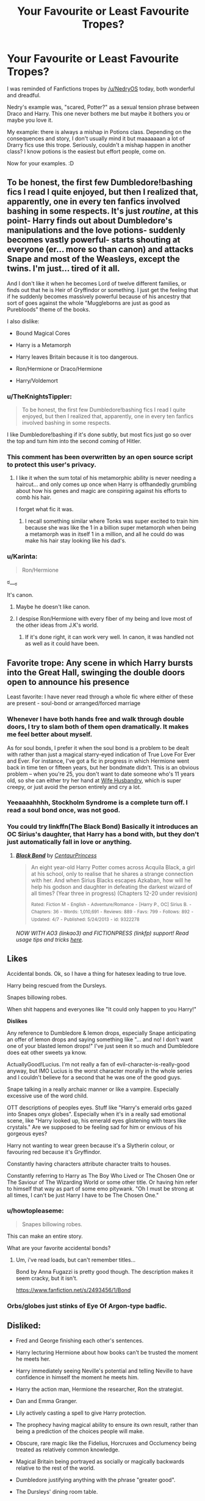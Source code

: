 #+TITLE: Your Favourite or Least Favourite Tropes?

* Your Favourite or Least Favourite Tropes?
:PROPERTIES:
:Author: SunQuest
:Score: 20
:DateUnix: 1434097280.0
:DateShort: 2015-Jun-12
:FlairText: Discussion
:END:
I was reminded of Fanfictions tropes by [[/u/NedryOS]] today, both wonderful and dreadful.

Nedry's example was, "scared, Potter?" as a sexual tension phrase between Draco and Harry. This one never bothers me but maybe it bothers you or maybe you love it.

My example: there is always a mishap in Potions class. Depending on the consequences and story, I don't usually mind it but maaaaaaan a lot of Drarry fics use this trope. Seriously, couldn't a mishap happen in another class? I know potions is the easiest but effort people, come on.

Now for your examples. :D


** To be honest, the first few Dumbledore!bashing fics I read I quite enjoyed, but then I realized that, apparently, one in every ten fanfics involved bashing in some respects. It's just /routine/, at this point- Harry finds out about Dumbledore's manipulations and the love potions- suddenly becomes vastly powerful- starts shouting at everyone (er... more so than canon) and attacks Snape and most of the Weasleys, except the twins. I'm just... tired of it all.

And I don't like it when he becomes Lord of twelve different families, or finds out that he is Heir of Gryffindor or something. I just get the feeling that if he suddenly becomes massively powerful because of his ancestry that sort of goes against the whole "Muggleborns are just as good as Purebloods" theme of the books.

I also dislike:

- Bound Magical Cores

- Harry is a Metamorph

- Harry leaves Britain because it is too dangerous.

- Ron/Hermione or Draco/Hermione

- Harry/Voldemort
:PROPERTIES:
:Author: SomewhereSafetoSea
:Score: 14
:DateUnix: 1434120025.0
:DateShort: 2015-Jun-12
:END:

*** u/TheKnightsTippler:
#+begin_quote
  To be honest, the first few Dumbledore!bashing fics I read I quite enjoyed, but then I realized that, apparently, one in every ten fanfics involved bashing in some respects.
#+end_quote

I like Dumbledore!bashing if it's done subtly, but most fics just go so over the top and turn him into the second coming of Hitler.
:PROPERTIES:
:Author: TheKnightsTippler
:Score: 8
:DateUnix: 1434152441.0
:DateShort: 2015-Jun-13
:END:


*** This comment has been overwritten by an open source script to protect this user's privacy.
:PROPERTIES:
:Author: metaridley18
:Score: 7
:DateUnix: 1434122828.0
:DateShort: 2015-Jun-12
:END:

**** I like it when the sum total of his metamorphic ability is never needing a haircut... and only comes up once when Harry is offhandedly grumbling about how his genes and magic are conspiring against his efforts to comb his hair.

I forget what fic it was.
:PROPERTIES:
:Author: Ruljinn
:Score: 10
:DateUnix: 1434127858.0
:DateShort: 2015-Jun-12
:END:

***** I recall something similar where Tonks was super excited to train him because she was like the 1 in a billion super metamorph when being a metamorph was in itself 1 in a million, and all he could do was make his hair stay looking like his dad's.
:PROPERTIES:
:Score: 3
:DateUnix: 1434173264.0
:DateShort: 2015-Jun-13
:END:


*** u/Karinta:
#+begin_quote
  Ron/Hermione
#+end_quote

ಠ___ಠ

It's canon.
:PROPERTIES:
:Author: Karinta
:Score: 2
:DateUnix: 1434254970.0
:DateShort: 2015-Jun-14
:END:

**** Maybe he doesn't like canon.
:PROPERTIES:
:Author: ChigChiggimuh
:Score: 4
:DateUnix: 1434303589.0
:DateShort: 2015-Jun-14
:END:


**** I despise Ron/Hermione with every fiber of my being and love most of the other ideas from J.K's world.
:PROPERTIES:
:Author: hugggybear
:Score: -1
:DateUnix: 1434557711.0
:DateShort: 2015-Jun-17
:END:

***** If it's done right, it can work very well. In canon, it was handled not as well as it could have been.
:PROPERTIES:
:Author: Karinta
:Score: 2
:DateUnix: 1434567814.0
:DateShort: 2015-Jun-17
:END:


** Favorite trope: Any scene in which Harry bursts into the Great Hall, swinging the double doors open to announce his presence

Least favorite: I have never read through a whole fic where either of these are present - soul-bond or arranged/forced marriage
:PROPERTIES:
:Author: KwanLi
:Score: 19
:DateUnix: 1434107964.0
:DateShort: 2015-Jun-12
:END:

*** Whenever I have both hands free and walk through double doors, I try to slam both of them open dramatically. It makes me feel better about myself.

As for soul bonds, I prefer it when the soul bond is a problem to be dealt with rather than just a magical starry-eyed indication of True Love For Ever and Ever. For instance, I've got a fic in progress in which Hermione went back in time ten or fifteen years, but her bondmate didn't. This is an obvious problem -- when you're 25, you don't want to date someone who's 11 years old, so she can either try her hand at [[http://tvtropes.org/pmwiki/pmwiki.php/Main/WifeHusbandry][Wife Husbandry]], which is super creepy, or just avoid the person entirely and cry a lot.
:PROPERTIES:
:Score: 7
:DateUnix: 1434130114.0
:DateShort: 2015-Jun-12
:END:


*** Yeeaaaahhhh, Stockholm Syndrome is a complete turn off. I read a soul bond once, was not good.
:PROPERTIES:
:Author: SunQuest
:Score: 9
:DateUnix: 1434111802.0
:DateShort: 2015-Jun-12
:END:


*** You could try linkffn(The Black Bond) Basically it introduces an OC Sirius's daughter, that Harry has a bond with, but they don't just automatically fall in love or anything.
:PROPERTIES:
:Author: CS_Scarecrow
:Score: 1
:DateUnix: 1434257190.0
:DateShort: 2015-Jun-14
:END:

**** [[https://www.fanfiction.net/s/9322278/1/Black-Bond][*/Black Bond/*]] by [[https://www.fanfiction.net/u/4648960/CentaurPrincess][/CentaurPrincess/]]

#+begin_quote
  An eight year-old Harry Potter comes across Acquila Black, a girl at his school, only to realise that he shares a strange connection with her. And when Sirius Blacks escapes Azkaban, how will he help his godson and daughter in defeating the darkest wizard of all times? (Year three in progress) (Chapters 12-20 under revision)

  ^{Rated:} ^{Fiction} ^{M} ^{-} ^{English} ^{-} ^{Adventure/Romance} ^{-} ^{[Harry} ^{P.,} ^{OC]} ^{Sirius} ^{B.} ^{-} ^{Chapters:} ^{36} ^{-} ^{Words:} ^{1,010,691} ^{-} ^{Reviews:} ^{889} ^{-} ^{Favs:} ^{799} ^{-} ^{Follows:} ^{892} ^{-} ^{Updated:} ^{4/7} ^{-} ^{Published:} ^{5/24/2013} ^{-} ^{id:} ^{9322278}
#+end_quote

/NOW WITH AO3 (linkao3) and FICTIONPRESS (linkfp) support! Read usage tips and tricks [[https://github.com/tusing/reddit-ffn-bot/blob/master/README.md][here]]./
:PROPERTIES:
:Author: FanfictionBot
:Score: 2
:DateUnix: 1434289795.0
:DateShort: 2015-Jun-14
:END:


** *Likes*

Accidental bonds. Ok, so I have a thing for hatesex leading to true love.

Harry being rescued from the Dursleys.

Snapes billowing robes.

When shit happens and everyones like "It could only happen to you Harry!"

*Dislikes*

Any reference to Dumbledore & lemon drops, especially Snape anticipating an offer of lemon drops and saying something like "... and no! I don't want one of your blasted lemon drops!" I've just seen it so much and Dumbledore does eat other sweets ya know.

ActuallyGood!Lucius. I'm not really a fan of evil-character-is-really-good anyway, but IMO Lucius is the worst character morally in the whole series and I couldn't believe for a second that he was one of the good guys.

Snape talking in a really archaic manner or like a vampire. Especially excessive use of the word child.

OTT descriptions of peoples eyes. Stuff like "Harry's emerald orbs gazed into Snapes onyx globes". Especially when it's in a really sad emotional scene, like "Harry looked up, his emerald eyes glistening with tears like crystals." Are we supposed to be feeling sad for him or envious of his gorgeous eyes?

Harry not wanting to wear green because it's a Slytherin colour, or favouring red because it's Gryffindor.

Constantly having characters attribute character traits to houses.

Constantly referring to Harry as The Boy Who Lived or The Chosen One or The Saviour of The Wizarding World or some other title. Or having him refer to himself that way as part of some emo pitywank. "Oh I must be strong at all times, I can't be just Harry I have to be The Chosen One."
:PROPERTIES:
:Author: TheKnightsTippler
:Score: 9
:DateUnix: 1434151911.0
:DateShort: 2015-Jun-13
:END:

*** u/howtopleaseme:
#+begin_quote
  Snapes billowing robes.
#+end_quote

This can make an entire story.

What are your favorite accidental bonds?
:PROPERTIES:
:Author: howtopleaseme
:Score: 3
:DateUnix: 1434427358.0
:DateShort: 2015-Jun-16
:END:

**** Um, i've read loads, but can't remember titles...

Bond by Anna Fugazzi is pretty good though. The description makes it seem cracky, but it isn't.

[[https://www.fanfiction.net/s/2493456/1/Bond]]
:PROPERTIES:
:Author: TheKnightsTippler
:Score: 1
:DateUnix: 1434454696.0
:DateShort: 2015-Jun-16
:END:


*** Orbs/globes just stinks of Eye Of Argon-type badfic.
:PROPERTIES:
:Author: Karinta
:Score: 2
:DateUnix: 1434255258.0
:DateShort: 2015-Jun-14
:END:


** Disliked:

- Fred and George finishing each other's sentences.

- Harry lecturing Hermione about how books can't be trusted the moment he meets her.

- Harry immediately seeing Neville's potential and telling Neville to have confidence in himself the moment he meets him.

- Harry the action man, Hermione the researcher, Ron the strategist.

- Dan and Emma Granger.

- Lily actively casting a spell to give Harry protection.

- The prophecy having magical ability to ensure its own result, rather than being a prediction of the choices people will make.

- Obscure, rare magic like the Fidelius, Horcruxes and Occlumency being treated as relatively common knowledge.

- Magical Britain being portrayed as socially or magically backwards relative to the rest of the world.

- Dumbledore justifying anything with the phrase "greater good".

- The Dursleys' dining room table.

Liked:

Can't think of any right now. If I've seen something in one fanfic, I generally roll my eyes if I see it repeated in another. I value novelty quite highly. Of course there are general themes I enjoy, such as proactive Harry, but in terms of tropes (specific events, dialogue, jokes, characters etc.) I feel like authors should be original.
:PROPERTIES:
:Author: Taure
:Score: 16
:DateUnix: 1434115859.0
:DateShort: 2015-Jun-12
:END:

*** u/denarii:
#+begin_quote
  Dumbledore justifying anything with the phrase "greater good".
#+end_quote

It's gotten to the point where I get irritated if I see that phrase anywhere in a fic, not just from Dumbledore.
:PROPERTIES:
:Author: denarii
:Score: 12
:DateUnix: 1434122285.0
:DateShort: 2015-Jun-12
:END:

**** I just when people throw it back in his face in like 5th year. Harry doesn't know about that phrase yet. Dumbledore never says it in canon. There's no need for it.
:PROPERTIES:
:Score: 6
:DateUnix: 1434130759.0
:DateShort: 2015-Jun-12
:END:


*** [deleted]
:PROPERTIES:
:Score: 6
:DateUnix: 1434127259.0
:DateShort: 2015-Jun-12
:END:

**** The problem is that Hermione never was so stupid as to believe everything she reads in books, nor was she ever so stupid as to think that all authority is automatically right. These are fandom exaggerations of her character.
:PROPERTIES:
:Author: Taure
:Score: 12
:DateUnix: 1434127882.0
:DateShort: 2015-Jun-12
:END:

***** I agree that she's more critical of what she reads than people give her credit for, but it's not until she befriends Ron/Harry and starts getting into trouble with them that she really starts questioning authority figures.

By the later books, she's pretty much on board, but we do see her using authority as a last resort (e.g., with the firebolt in PoA). And she's by far the most likely to encourage other characters to ask an professor/authority figure for help.

Hermione lying to McGonagall and then setting Snape's robes on fire is arguably part of her character development, and not really something she arrived at Hogwarts with.
:PROPERTIES:
:Author: OwlPostAgain
:Score: 5
:DateUnix: 1434145386.0
:DateShort: 2015-Jun-13
:END:

****** No idea why you're getting downvoted, you're right.

Taure is right about the believing everything part, but I don't know where he got that Hermione wasn't a blind believer in authority, because she was. "Killed - or worse, expelled", remember?
:PROPERTIES:
:Score: 1
:DateUnix: 1434211931.0
:DateShort: 2015-Jun-13
:END:


*** u/Ruljinn:
#+begin_quote
  The Dursleys' dining room table.
#+end_quote

Total deal breaker right there.
:PROPERTIES:
:Author: Ruljinn
:Score: 8
:DateUnix: 1434116677.0
:DateShort: 2015-Jun-12
:END:

**** I don't understand this. The Dursleys /did/ have a dining room.

It's mentioned multiple times when Marge and the Masons visit.

This passage makes it pretty clear that the dining room and the kitchen are separate rooms:

#+begin_quote
  He jumped the last six steps, landing catlike on the hall carpet, looking around for Dobby.

  From *the dining room* he heard Uncle Vernon saying, "... tell Petunia that very funny story about those American plumbers, Mr. Mason. She's been dying to hear..."

  Harry *ran up the hall into the kitchen* and felt his stomach disappear. Aunt Petunia's masterpiece of a pudding, the mountain of cream and sugared violets, was floating up near the ceiling. On top of a cupboard in the corner crouched Dobby.

  The pudding fell to the floor with a heart-stopping crash. Cream splattered the windows and walls as the dish shattered. With a crack like a whip, Dobby vanished.

  There *were screams from the dining room and Uncle Vernon burst into the kitchen* to find Harry, rigid with shock, covered from head to foot in Aunt Petunia's pudding. [...] [Vernon] *shooed the shocked Masons back into the dining room,* promised Harry he would flay him to within an inch of his life when the Masons had left, and handed him a mop.
#+end_quote

And logically if they have a dining room, they have a dining room table.
:PROPERTIES:
:Author: OwlPostAgain
:Score: 5
:DateUnix: 1434143883.0
:DateShort: 2015-Jun-13
:END:

***** Yup. That's the what makes it so weird.

[[/u/Taure]] can confirm, but I don't think he ever found out why that reviewer was so bent out of shape about the table.
:PROPERTIES:
:Author: Ruljinn
:Score: 3
:DateUnix: 1434144582.0
:DateShort: 2015-Jun-13
:END:

****** Okay sorry for thinking you were being serious. I swear I've heard this complaint before though. Not even on reddit, some other forum. So I definitely thought you were being serious haha.
:PROPERTIES:
:Author: OwlPostAgain
:Score: 1
:DateUnix: 1434145371.0
:DateShort: 2015-Jun-13
:END:

******* Oh. Yeah. That would be... well, If you ever see me raise the complaint in anything other than jest please have me checked for potions or confundus charms.
:PROPERTIES:
:Author: Ruljinn
:Score: 1
:DateUnix: 1434146293.0
:DateShort: 2015-Jun-13
:END:


**** u/throwaway24182:
#+begin_quote
  Dursleys' dining room table.
#+end_quote

What's so bad about a dining room table ?
:PROPERTIES:
:Author: throwaway24182
:Score: 4
:DateUnix: 1434117962.0
:DateShort: 2015-Jun-12
:END:

***** Running gag with Taure.

A reviewer one rage quit a fic because he "gave the dursleys a dining room table"

To date I don't believe an answer has been found to the most pressing question of "wtf?"
:PROPERTIES:
:Author: Ruljinn
:Score: 11
:DateUnix: 1434127701.0
:DateShort: 2015-Jun-12
:END:

****** I suspect it was the straw that broke the camel's back, and it was just coincidence that they brought it up in the review.
:PROPERTIES:
:Author: Taure
:Score: 7
:DateUnix: 1434146034.0
:DateShort: 2015-Jun-13
:END:

******* It could be understanable if a writer just gives an insane amount of details without a need for them. If you've ever read the budenbrocks, where the first 20 pages are only inane descriptions of mundane objects, you might want some plot instead of Dursleys' dining room table.
:PROPERTIES:
:Author: throwaway24182
:Score: 3
:DateUnix: 1434357433.0
:DateShort: 2015-Jun-15
:END:


*** u/OutOfNiceUsernames:
#+begin_quote
  The prophecy having magical ability to ensure its own result, rather than being a prediction of the choices people will make.
#+end_quote

If it wasn't able to enforce itself, people as [[https://www.youtube.com/watch?v=iSfXdNIolQA#t=3m8s][frustrator agents]] would almost always be able to change the future based on the given predictions. For Voldemort to so catastrophically shoot himself in the leg with baby-Harry, their prophecy had to be at least self-fulfilling. And considering how unlikely it was for Voldemort to continuously either get defeated by a kid or let it escape, I think making prophecies have magical power in addition to being self-fulfilling isn't /that/ bad.

It's either that or the Doylist explanation that JKR was being really lazy with her plot armors.

#+begin_quote
  Magical Britain being portrayed as socially or magically backwards relative to the rest of the world.
#+end_quote

What's wrong with portraying it as socially backwards?

#+begin_quote
  Dumbledore justifying anything with the phrase "greater good".
#+end_quote

/Dumbledore's eyes madly twinkled. “My boy, I am deeply sorry for this unfavourable development but I must make sure that it is done for the greater good!”/
:PROPERTIES:
:Author: OutOfNiceUsernames
:Score: 4
:DateUnix: 1434119025.0
:DateShort: 2015-Jun-12
:END:

**** The prophecy is self-fulfilling through human choices and actions in response to being aware of it, not through magical enforcement. Dumbledore told us in HBP that most prophecies don't even come true. They're just predictions of the future, predictions that can be wrong just like all the rest of Divination. If someone had hit Harry with a Killing Curse, he would have died just like anyone else. The prophecy didn't give him immunity to non-Voldemort-caused death, it predicted that no one would kill him before a confrontation with Voldemort.

#+begin_quote
  What's wrong with portraying it as socially backwards?
#+end_quote

It doesn't work practically or thematically.

On a practical level, much of the books don't make any sense if Britain is backwards: Dumbledore being the head of the ICW, no intervention in the war with Voldemort from the international community, the Statute being precipitated by largely British political events, Hogwarts having an equal showing as Beauxbatons and Durmstrang in the Triwizard.

On a thematic level, a big part of the HP books is that magical society is just as prejudiced and unjust as the Muggle world, it's just they have different prejudices: blood and species instead of race, gender, sexuality. Magic doesn't fix human nature. If you make Britain an outlier in terms of prejudice, you're saying that the magical societies of other countries are in fact significantly morally superior to the Muggle societies they are supposed to mirror. E.g. Muggle America has huge problems with prejudice and inequality; magical America should have correspondingly large but different social problems.
:PROPERTIES:
:Author: Taure
:Score: 10
:DateUnix: 1434119843.0
:DateShort: 2015-Jun-12
:END:

***** [deleted]
:PROPERTIES:
:Score: 2
:DateUnix: 1434126180.0
:DateShort: 2015-Jun-12
:END:

****** Voldemort's regime is nowhere near representative of magical Britain. It's a small group of radicals who, because of the particular dynamics of magical power (and in particular the imperius curse) are able to impose their will on the majority.

In normal times, prejudice in magical Britain very much mirrors the level of prejudice in the real world. The word "mudblood" is considered shocking and offensive by virtually everyone, in a clear parallel to "nigger" and "Paki". The first Muggleborn British Minister for Magic took office in the latter half of the 20th century, a clear parallel to the first female Prime Minister (Margaret Thatcher). There is no evidence that Muggleborns face any kind of direct discrimination politically or in the workplace, but there are hints as to indirect or structural discrimination.
:PROPERTIES:
:Author: Taure
:Score: 3
:DateUnix: 1434127081.0
:DateShort: 2015-Jun-12
:END:

******* u/OutOfNiceUsernames:
#+begin_quote
  Voldemort's regime is nowhere near representative of magical Britain. It's a small group of radicals who, because of the particular dynamics of magical power (and in particular the imperius curse) are able to impose their will on the majority.
#+end_quote

A small group of radicals with enough power and/or knowledge that, if not for Dumbledore and Potter, would've managed to become the de facto rulers of the country not once, but twice. A terrorist group that can afford its members to be revealed and yet not get imprisoned --- not even ostracised --- because of the wealth and power they have accumulated in this society. Lucius alone pretty much controlled the Minister for at least several years and was also the chairman of the Hogwarts' Board of Governors (would've kept it past 1993 too if not for acting like an idiot), effectively also being able to restrict or dictate Hogwarts' administration's actions.

#+begin_quote
  If you make Britain an outlier in terms of prejudice, you're saying that the magical societies of other countries are in fact significantly morally superior to the Muggle societies they are supposed to mirror.
#+end_quote

Is this a meta-level argument? I am sorry but I am not following it.
:PROPERTIES:
:Author: OutOfNiceUsernames
:Score: 1
:DateUnix: 1434130442.0
:DateShort: 2015-Jun-12
:END:


*** Harry lecturing in general is a turn-off.

Also Dan and Emma Granger is such a weird one.

The Dursleys have a dining room though. There's multiple mentions to Harry hearing the Dursleys/Masons in the dining room in CoS, and Harry "tears through the dining room" when leaving Number Four in PoA.
:PROPERTIES:
:Author: OwlPostAgain
:Score: 2
:DateUnix: 1434143681.0
:DateShort: 2015-Jun-13
:END:


*** u/Toreiishi:
#+begin_quote
  Dan and Emma Granger
#+end_quote

Who in their right mind names their characters after the actors?!
:PROPERTIES:
:Author: Toreiishi
:Score: 1
:DateUnix: 1434167651.0
:DateShort: 2015-Jun-13
:END:


** When time travel or canon divergence fics take In Spite Of A Nail to extremes and hardly anything important actually changes.
:PROPERTIES:
:Author: Emmarrrrr
:Score: 7
:DateUnix: 1434128687.0
:DateShort: 2015-Jun-12
:END:

*** It becomes a total canon rehash...
:PROPERTIES:
:Author: Karinta
:Score: 1
:DateUnix: 1434255281.0
:DateShort: 2015-Jun-14
:END:


** u/deleted:
#+begin_quote
  My hate burns with the heat of a thousand suns!
#+end_quote

The Lord Potter trope... or any pandering for aristocratic and noble BS.
:PROPERTIES:
:Score: 5
:DateUnix: 1434129610.0
:DateShort: 2015-Jun-12
:END:


** Least favorite:

- You can learn everything from books! Well, that learning style works for Hermione, but not so much a Harry that's close to canon.
- Independent!Harry being treated as an adult when he's twelve years old. "When are you taking up your seat in the Wizengamot?" "No, please don't shut down Hogwarts, Lord Potter-Gryffindor-Black!" "What do I have to do to convince you to stay in school?"
- Sexual violence.

Favorite:

- Gun beats wand. I've seen this done only two or three times.
- Gred/Forge hivemind.
- Wand making. I don't much like the "wave your hand over these blocks of wood" version, though.
:PROPERTIES:
:Score: 9
:DateUnix: 1434136632.0
:DateShort: 2015-Jun-12
:END:


** Favourite Tropes:

- Training and studying sequences --- if done right;

- Exploration of the magical theory --- though mostly not when it feels like a large exposition dump on you, the reader;

- Exploration of the world --- protagonists travelling across the world, leaving England, switching schools, etc;

- Slow but steady growth in power/knowledge throughout the story in a way that 1. has noticeable positive consequences, 2. doesn't make the heroes unrealistically OPed, 3. doesn't make their power growth spurt a unique thing among other wizards. I.e. if Harry manages something by age 12-16, then it should be expected that more powerful, wise, or experienced wizards are capable of the same thing too.

Least favourites:

- OoC actions and dialogue styles;

  - Any character older than 16 constantly rolling their eyes. This one is /really/ annoying for me.

- When despite the /major/ changes to the canon the main plotline remains the same;

  - Same with making a charismatic bad guy from canon join the protagonists' side and almost immediately introducing an “original” character to do all the bad things that the charismatic bad guy was supposed to do. E.g. if Draco switches sides, some unknown schmuck will let the DEs inside instead;
  - Same with “timeline is a lake and your changes on it are only ripples” nonsense and “I've sold my soul to devil to get back in time but I must be careful to not change anything really important”.

- Actually, /all/ the stories where the main plotline is mostly copied from the original. Unless, of course, their initial goal was to tell the story from someone else's point of view (e.g. /Ender's Game/ v.s. /Ender's Shadow/ kind of thing);

- Poor sexual innuendos or off-color humour in general as means of trying to make the story “funny”.
:PROPERTIES:
:Author: OutOfNiceUsernames
:Score: 10
:DateUnix: 1434112057.0
:DateShort: 2015-Jun-12
:END:

*** [deleted]
:PROPERTIES:
:Score: 7
:DateUnix: 1434127587.0
:DateShort: 2015-Jun-12
:END:


*** I'm not sure if these are tropes as such... they're not specific enough. I think OP was thinking of tropes in terms of something very narrow which can then be replicated in the exact same form in multiple works, like the specific line of dialogue OP mentioned.
:PROPERTIES:
:Author: Taure
:Score: -1
:DateUnix: 1434116064.0
:DateShort: 2015-Jun-12
:END:

**** Tropes always meant the [[http://tvtropes.org/][Tvtropes.org]] kind to me. So in this sense, I think almost anything that can be used in different stories and potentially become popularly used, can be considered a trope (e.g. [[http://tvtropes.org/pmwiki/pmwiki.php/Main/NoOntologicalInertia][No Ontological Inertia]], [[http://tvtropes.org/pmwiki/pmwiki.php/Main/StatusQuoIsGod][Status Quo Is God]], [[http://tvtropes.org/pmwiki/pmwiki.php/Main/TrainingMontage][Training Montage]], [[http://tvtropes.org/pmwiki/pmwiki.php/Main/HardWorkMontage][Hard Work Montage]], etc).
:PROPERTIES:
:Author: OutOfNiceUsernames
:Score: 8
:DateUnix: 1434119132.0
:DateShort: 2015-Jun-12
:END:


** Harry/Hermione makes me stay away from any fic that features it. Also, any kind of bashing. Also, anyone trying to portray Severus Snape as any kind of good guy.

Any fic centered around Remus raising Harry, as long as it doesn't turn into a cliche super powered Harry, gets my love.
:PROPERTIES:
:Author: PowerSombrero
:Score: 2
:DateUnix: 1434208354.0
:DateShort: 2015-Jun-13
:END:


** Likes:

- When shit happens and everyone's like "It could only happen to you Harry!"
- Gred/Forge hivemind.
- Originality
- Well-written OCs
- Sensible character progression and slow build of power in a reasonable and understandable way.
- Well balanced story - good balance of romance, angst, adventure, drama and humour. Or attempts at that.

Those last three aren't really tropes, but they're what I like to find in stories. I give them bonus points if they're included.

Dislikes:

- Dumbledore justifying anything with the phrase "greater good".
- Super OP characters for no reason
- Random bullshit events that make the main characters OP
- Soul bonds
- Forced marriages
- Physical or sexual abuse by the Dursley's (too many people go overboard, he was forced to live in a cupboard and punished slightly more than the average kid. He *wasn't* given the belt every day for nothing and he *certainly* wasn't abused sexually)
- Harems
- Slash smut (I'm fine with slash I just don't wanna read pure smut)
- Pedophilic slash (No offence people who ship it, but 9 times out of 10 Snape/Harry and Harry/Voldemort fics are of this type. I'm not a fan)
- When characters use phrases that they really wouldn't use. (For example Dumbledore calling Ron 'a dumbass')
- Made up magical artifacts that make very little sense and seem ridiculous even given the world it's used in.
- Needless and constant bashing of several main characters, who helped Harry become the hero he was canonically.
- The idea that Ginny and Mrs Weasley fed Harry and Hermione love potions so that they'd fall for Ginny and Ron respectively.

Blah, long list. But you asked. Lol
:PROPERTIES:
:Author: Cersei_nemo
:Score: 2
:DateUnix: 1434642505.0
:DateShort: 2015-Jun-18
:END:


** *Werewolf *Bound *Veela They're so overused that I can't read them!
:PROPERTIES:
:Author: Im_a_girl_bruh
:Score: 2
:DateUnix: 1445131340.0
:DateShort: 2015-Oct-18
:END:


** I don't know if it counts as a trope, but I hate it when the prologue takes place in the middle of the story and the first chapter at the beginning.
:PROPERTIES:
:Author: onlytoask
:Score: 3
:DateUnix: 1434115566.0
:DateShort: 2015-Jun-12
:END:

*** Aka in medias res.
:PROPERTIES:
:Author: Taure
:Score: 7
:DateUnix: 1434115956.0
:DateShort: 2015-Jun-12
:END:

**** This one gets a surprising amount of hate, but it is one of my favorite literary tools.
:PROPERTIES:
:Author: Evilsbane
:Score: 4
:DateUnix: 1434121838.0
:DateShort: 2015-Jun-12
:END:

***** This comment has been overwritten by an open source script to protect this user's privacy.
:PROPERTIES:
:Author: metaridley18
:Score: 1
:DateUnix: 1434122724.0
:DateShort: 2015-Jun-12
:END:


*** I hate it when the prologue is just "chapter 1". As in: it contains vital information that is absolutely necessary for the story to begin and for the actual chapter 1 (chapter 2 in this case) to make sense. Some authors go as far as to make the first chapter a direct continuation of the prologue.

No, that is not what a prologue is. That's just your first chapter. So call it "chapter 1" already instead of trying to be edgy by having a prologue.
:PROPERTIES:
:Author: Frix
:Score: 0
:DateUnix: 1434121854.0
:DateShort: 2015-Jun-12
:END:


** Honestly, I don't care so long as the fic is well written. I don't like slash, and I like stories with well fleshed out characters. Which I don't think really count as tropes...
:PROPERTIES:
:Author: Heimdall1342
:Score: 1
:DateUnix: 1434131669.0
:DateShort: 2015-Jun-12
:END:


** Hate sex god draco And dubious consent seduction

Love Harry doesn't give a fuck Harry and Hermione sweet besties Complicated Dumbledore
:PROPERTIES:
:Author: LazyZo
:Score: 1
:DateUnix: 1434406158.0
:DateShort: 2015-Jun-16
:END:


** Dislikes;

- `Slash (not anything i want to see Harry doing, side characters being gay is fine)

- Becoming a Lord/Head of House while in school (I mean, the age of Majority exists for a reason)

- Marraige Law (Any forced relationship is Taboo to me)

- Arbitrary Soul Bonds (Ones that occur after the characters have been in a relationship for a while are fine, see previous comment)

- Extremely OOC Characters (OP Harry is fine though, basically Canon, just doe not apply himself as he should)

- Heir of the Founders (Don't you think James would have known this, and lorded it over everyone during his school years, as arrogant as he was?)

- FemHarry (Because it's a bit squicky...)

- Wrong BWL (This is core to who i think HP is, and I realy don't enjoy things that AU.

- Lemons for the sake of Lemons (Seriously people, make a plot.)

- Harry/Ginny (Not only did JKR state that she made a mistake with this, it's way too Oedipus Complexy for my tastes)

- MPREG (gack! ugh! /ulp/)

- Evil!Dumbledore (It gets old after a while. Dude's a manipulative dillhole, but he's not evil.)

LIKES

- NotAGriffindor!Harry (Nice to explore how harry would develop if the other aspects of his personality were brought to the forefront)

- Harry and his Harem (Because, c'mon, if anyone deserves to have a few different wives, and could treat them all equally and properly, it's Harry. Hard to do this (more than a threesome at least), without stepping on one of the other tropes I listed above)

- Old Magic (Maybe it's because I'm heavily into old Occult traditions myself, but I love to see things like this blended into the HP world)

- Magical Cores (It's a nice, simple explanation for differences in power. Easy to overdo, though)

- Runes and Warding (I can easily see this being a thing, but again, too easy to make OP. Needs to be handled with care.)

- Ron Bashing (Ron is a Jackass, and a horrible friend. I like the rest of the Weasley's though. Any fic I write will dump Ron as soon as possible. And if you pair him with Hermione, I will immediately drop your fic. He doesn't deserve her, at all. He's the worst kind of male.)

I suppose I could go on, but this list is pretty long already. I know many will not agree with me, but that's ok. Different strokes for different folks!
:PROPERTIES:
:Author: MoonfireArt
:Score: -6
:DateUnix: 1434117076.0
:DateShort: 2015-Jun-12
:END:

*** Strongly disagree with you regarding Ron, I would encourage you to reread. The films and fanfiction tend to be really harsh, while making Hermione into this flawless character. I would guess that most peoples' negative view of Ron (and Ginny) is heavily influenced by the films.

Also red hair doesn't mean he has an oedipus complex. Those quotes were hugely taken out of context as well.
:PROPERTIES:
:Author: OwlPostAgain
:Score: 8
:DateUnix: 1434144142.0
:DateShort: 2015-Jun-13
:END:


*** u/deleted:
#+begin_quote
  Harry/Ginny
#+end_quote

You have issues if you think similar hair colour=Oedipus complex. Also Jk never said she had an issue with this.
:PROPERTIES:
:Score: 6
:DateUnix: 1434130963.0
:DateShort: 2015-Jun-12
:END:

**** This actually made the headlines a few months ago - Rowling said she would have rather paired Harry/Hermione instead.
:PROPERTIES:
:Author: tusing
:Score: 1
:DateUnix: 1434143582.0
:DateShort: 2015-Jun-13
:END:

***** It was taken out of context, and the point was that she closed that door and wrote them in a way that they wouldn't work.

She's the author, so she had the power to do whatever she wanted with the characters. She could have made Harry a tall blond kid who saw Hermione's nagging as endearing instead of irritating. She could have made Hermione more sympathetic toward Harry's emotional needs, and had her laugh at Harry's jokes. But she didn't.
:PROPERTIES:
:Author: OwlPostAgain
:Score: 7
:DateUnix: 1434144853.0
:DateShort: 2015-Jun-13
:END:


***** That made headlines and idiots didn't actually read the fucking article and repeat it like it's true. What was actually said was she thought Ron and Hermione would struggle and maybe need counselling and they were a form of wish fulfilment because she'd always wanted them together.

Emma Watson who was interviewing her then said she thought Harry and Hermione would get together, JK said it was never happening.

That's it. JK never even mentioned Ginny.
:PROPERTIES:
:Score: 5
:DateUnix: 1434144050.0
:DateShort: 2015-Jun-13
:END:

****** JKR was literally saying this after PoA. She got gradually more obvious about it as each successive book came out, but she was pretty much openly saying that Hermione/Ron were end game by the time PoA came out.
:PROPERTIES:
:Author: OwlPostAgain
:Score: 6
:DateUnix: 1434145099.0
:DateShort: 2015-Jun-13
:END:

******* That fucking interview. I swear no one has actually read it.
:PROPERTIES:
:Score: 5
:DateUnix: 1434145269.0
:DateShort: 2015-Jun-13
:END:

******** Tell me about it.
:PROPERTIES:
:Author: OwlPostAgain
:Score: 6
:DateUnix: 1434145309.0
:DateShort: 2015-Jun-13
:END:


****** u/tusing:
#+begin_quote
  "I wrote the Hermione/Ron relationship as a form of wish fulfillment. That's how it was conceived, really," Rowling says in the interview. "For reasons that have very little to do with literature and far more to do with me clinging to the plot as I first imagined it, Hermione ended up with Ron."
#+end_quote

[...]

#+begin_quote
  "In some ways Hermione and Harry are a better fit and I'll tell you something very strange. When I wrote Hallows, I felt this quite strongly when I had Hermione and Harry together in the tent! I hadn't told [Steve] Kloves that and when he wrote the script he felt exactly the same thing at exactly the same point."
#+end_quote

[...]

#+begin_quote
  "And actually I liked that scene in the film, because it was articulating something I hadn't said but I had felt. I really liked it and I thought that it was right. I think you do feel the ghost of what could have been in that scene."
#+end_quote

Rowling did, in fact, feel that Harry and Ginny was a mistake, and she would have preferred that Harry be with Hermione instead.
:PROPERTIES:
:Author: tusing
:Score: -2
:DateUnix: 1434144967.0
:DateShort: 2015-Jun-13
:END:

******* None of what you quoted says that nor does she once, ever, say Harry and Ginny was a mistake.
:PROPERTIES:
:Score: 7
:DateUnix: 1434145197.0
:DateShort: 2015-Jun-13
:END:

******** You're right. I wrote that in haste.

Regardless, I do think that she felt Harry/Hermione was, in many ways, more sensible than Harry/Ginny, but was too late to fix it.
:PROPERTIES:
:Author: tusing
:Score: 1
:DateUnix: 1434160547.0
:DateShort: 2015-Jun-13
:END:

********* You might think that but she's never indicated otherwise.
:PROPERTIES:
:Score: 6
:DateUnix: 1434160798.0
:DateShort: 2015-Jun-13
:END:


*** What does Ron do wrong apart from not believe him during GoF?
:PROPERTIES:
:Author: FutureTrunks
:Score: 5
:DateUnix: 1434123092.0
:DateShort: 2015-Jun-12
:END:

**** If you honestly have to ask this, you have never read book 7 (or any of the other books). He's a jealous, self-centered person, who is always bemoanng the things harry has which he does not.

He would be an ok friend to sit and have a beer with, or play video games, but that is the extent of it (and even that would get old quick).
:PROPERTIES:
:Author: MoonfireArt
:Score: -6
:DateUnix: 1434124197.0
:DateShort: 2015-Jun-12
:END:

***** Yeah, it's not as if Ron ever risked his life to save the Philosopher's Stone. Or accompany Harry to fight fully trained Death Eaters in the DoM. Or tell a supposed mass murderer that if he wanted to hurt Harry he would have to kill him first. Nope. None of those things ever happened.

I suppose this is where I'm supposed to put in a platitude about everyone having different opinions, but really, your opinion is just wrong.
:PROPERTIES:
:Author: PsychoGeek
:Score: 10
:DateUnix: 1434130102.0
:DateShort: 2015-Jun-12
:END:


***** I think the fanfiction you've read might be deceiving you. It happens to all of us.

Ron might, at times, might be jealous and self-centered, but he's not a /bad person./ On the whole, he's incredibly brave - and stupid, but no less brave. He has his own issues to work through, and when things come to head, he's incredibly loyal to Harry and Hermione.

In canon, at least. In fanon? Not too much.
:PROPERTIES:
:Author: tusing
:Score: 5
:DateUnix: 1434143719.0
:DateShort: 2015-Jun-13
:END:


***** Do you mean when he was influenced by the Horcrux? That's not exactly his fault and he tried to get back but they had moved on. Many teenagers can get a little jealous but he takes most of it in stride.
:PROPERTIES:
:Author: FutureTrunks
:Score: 5
:DateUnix: 1434124907.0
:DateShort: 2015-Jun-12
:END:

****** Well, it's clear you like the character. That's fine. I do not. That is also fine. Let us just agree to disagree.

btw, his behavior goes beyond "a little Jealous", but I will end things there. You are entitled to your opinion.
:PROPERTIES:
:Author: MoonfireArt
:Score: -6
:DateUnix: 1434125932.0
:DateShort: 2015-Jun-12
:END:


***** [[https://www.reddit.com/r/AskReddit/comments/38lsmu/who_is_someone_who_gets_unnecessarily_shit_on/crw56u5][Ron is one of the best and bravest characters in the series and only fanfiction/the movies could make you see otherwise.]]
:PROPERTIES:
:Score: 6
:DateUnix: 1434131111.0
:DateShort: 2015-Jun-12
:END:

****** [deleted]
:PROPERTIES:
:Score: 2
:DateUnix: 1434132150.0
:DateShort: 2015-Jun-12
:END:

******* It's my comment that I copy and pasted from another thread, originally it was a response to someone ranting about Ron being an ass because he was mean to Hermione, everything I mention was in response to something else, hence no spiders or anything. That being said, she is mentioned negatively twice. That's all. She isn't perfect.
:PROPERTIES:
:Score: 0
:DateUnix: 1434132432.0
:DateShort: 2015-Jun-12
:END:

******** [deleted]
:PROPERTIES:
:Score: 2
:DateUnix: 1434133602.0
:DateShort: 2015-Jun-12
:END:

********* Yeah again look at my comments, I was defending him not anyone else. If I had to explain everyone's actions as well as his it would take 5 times as long and 80% of that would be irrelevant because I was only talking about Rons actions in context of events not the reasons behind them. Hermione doesn't get a pass because she's eleven because that is irrelevant, Ron is also eleven so he doesn't have to accept that as a reason to let it slide. Because they are the same age. Now to /us/ of course we forgive her because she's 11 and sad. But to him she's just a girl being mean and he reacts appropriately to his age. And that is all I was discussing, Rons reaction. Nothing else.

To put it another way Hermione was a bitch, Ron was mean in return. I mention this in a thread where someone has said this event is an example of Ron being a horrible person. Thus I defend his action.
:PROPERTIES:
:Score: 1
:DateUnix: 1434137645.0
:DateShort: 2015-Jun-13
:END:


** Likes:

- Pureblood Hermione
- Dark Hemione
- Dramione, tomione, harmony, snamione
- Marriage law (the resulting drama is like a drug)
- Soul bonds - I like them in theory, because of the whole 'meant-to-be' aspect, but in general most are horribly done (or have guns)
- MMF triads (both with a link between the guys and without)
- Female OCs/Self inserts, haven't found many good ones yet unfortunately
- Magic!!! (I'm reading HP fanfiction instead of random romance novels/smut because I want to see magic involved, yet it's amazing how many fics involve the characters 'going muggle' or losing their magic)
- Extensive happy epilogues ending with the main character dying of old age surrounded by family... they make me cry but I love 'm. I'd link my favourite of this but I think it would be a spoiler in this context.
- Magical pregnancies - Funky magic turning the mom's hair into spaghetti (literally) or providing shields for the mother (like in Charmed)
- Magic that isn't bound to spells.
- Main character becoming animagus

Dislikes:

- Guns
- Harems (not more than 1 woman in a relationship for me, I'm possessive and I want the character to be as well)
- Main character slash (especially femslash)
- Ron-Hermione, even if the main character isn't Hermione I just hate reading about it. In some fics even them having had a previous relationship is too much for me
- Childree advocating (I don't need every story to end with kids, but I dislike the author ranting (repeatedly) on how horrible kids are)
- Anything Christian
:PROPERTIES:
:Author: Riversz
:Score: -2
:DateUnix: 1434131726.0
:DateShort: 2015-Jun-12
:END:

*** u/Mythic_Hue:
#+begin_quote
  Hermione
#+end_quote

Yeah, I think I need to hear some of your favorites fics that fall in line with your likes. Pretty, please.
:PROPERTIES:
:Author: Mythic_Hue
:Score: 3
:DateUnix: 1434140951.0
:DateShort: 2015-Jun-13
:END:

**** God yes.
:PROPERTIES:
:Author: Karinta
:Score: 1
:DateUnix: 1434255380.0
:DateShort: 2015-Jun-14
:END:


** Likes: Pretty much anything. Dislikes: Sad endings.

Also I find it difficult to believe that at least half of you aren't closet homophobes.
:PROPERTIES:
:Author: throwawayted98
:Score: -5
:DateUnix: 1434214714.0
:DateShort: 2015-Jun-13
:END:

*** Because we don't think SS/HP is beleivable.. Lol. I have no problem with Slash but I hate OOC, so I tend to stay away from Harry/Draco, Harry/Snape because lets be honest, for those pairings to ever work the characters would have to be wildly OOC. I actually would like to read a fic with Dumbledore and Grindelwald as main chars and in that fic I would have no problem with slash, explicit or otherwise.

Also Harry/Ron is a million times more probable than Harry/Draco.
:PROPERTIES:
:Author: falconandeagle
:Score: 0
:DateUnix: 1434357821.0
:DateShort: 2015-Jun-15
:END:
